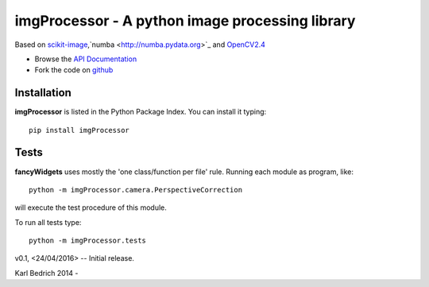================================================
imgProcessor - A python image processing library
================================================

.. image:: https://img.shields.io/badge/License-GPLv3-red.svg
.. image:: https://img.shields.io/badge/python-2.6%7C2.7-yellow.svg

Based on `scikit-image <http://scikit-image.org/docs/dev/install.html>`_,`numba <http://numba.pydata.org>`_ and `OpenCV2.4 <http://www.lfd.uci.edu/~gohlke/pythonlibs/#opencv>`_

- Browse the `API Documentation <http://radjkarl.github.io/imgProcessor>`_
- Fork the code on `github <https://github.com/radjkarl/imgProcessor>`_

.. image:: https://cloud.githubusercontent.com/assets/350050/15593492/ee8924a8-2369-11e6-9127-45752628e22d.png
    :align: center
    :alt: showcase

Installation
^^^^^^^^^^^^

**imgProcessor** is listed in the Python Package Index. You can install it typing::

    pip install imgProcessor

Tests
^^^^^
**fancyWidgets** uses mostly the 'one class/function per file' rule. Running each module as program, like::

    python -m imgProcessor.camera.PerspectiveCorrection

will execute the test procedure of this module.

To run all tests type::

    python -m imgProcessor.tests

v0.1, <24/04/2016> -- Initial release.

Karl Bedrich 2014 -



